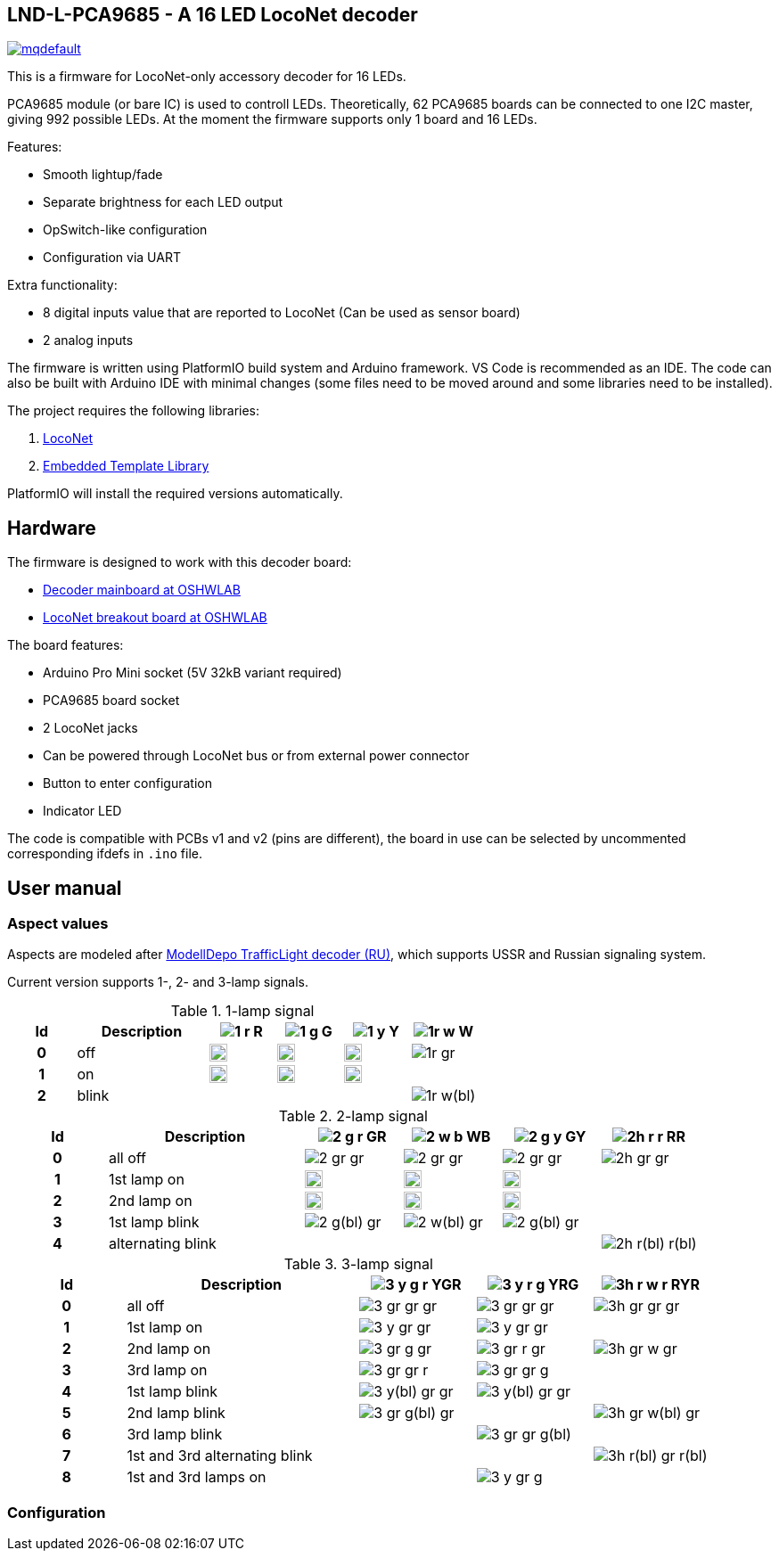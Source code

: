 :imagesdir: docs

## LND-L-PCA9685 - A 16 LED LocoNet decoder


image:https://img.youtube.com/vi/hhKzCz2ck-I/mqdefault.jpg[link=https://www.youtube.com/watch?v=hhKzCz2ck-I]


This is a firmware for LocoNet-only accessory decoder for 16 LEDs.

PCA9685 module (or bare IC) is used to controll LEDs. 
Theoretically, 62 PCA9685 boards can be connected to one I2C master, giving 992 possible LEDs. 
At the moment the firmware supports only 1 board and 16 LEDs.

Features:

* Smooth lightup/fade
* Separate brightness for each LED output
* OpSwitch-like configuration 
* Configuration via UART

Extra functionality:

* 8 digital inputs value that are reported to LocoNet (Can be used as sensor board)
* 2 analog inputs

The firmware is written using PlatformIO build system and Arduino framework.
VS Code is recommended as an IDE. 
The code can also be built with Arduino IDE with minimal changes (some files need to be moved around and some libraries need to be installed).

The project requires the following libraries:

. https://github.com/mrrwa/LocoNet[LocoNet]
. https://www.etlcpp.com/[Embedded Template Library]

PlatformIO will install the required versions automatically.

## Hardware

The firmware is designed to work with this decoder board:

* https://oshwlab.com/positron96/loconet-decoder-2_copy_copy_copy[Decoder mainboard at OSHWLAB]

* https://oshwlab.com/positron96/test-pcb-pattern_copy[LocoNet breakout board at OSHWLAB]

The board features:

* Arduino Pro Mini socket (5V 32kB variant required)
* PCA9685 board socket
* 2 LocoNet jacks
* Can be powered through LocoNet bus or from external power connector
* Button to enter configuration
* Indicator LED

The code is compatible with PCBs v1 and v2 (pins are different), the board in use can be selected by 
uncommented corresponding ifdefs in `.ino` file.

## User manual

### Aspect values

Aspects are modeled after http://www.modelldepo.ru/dcc/index.php?current_folder=46[ModellDepo TrafficLight  decoder (RU)], which supports USSR and Russian signaling system. 

Current version supports 1-, 2- and 3-lamp signals.

:w20: width='20'
[%header,cols="1h,2a,4*^a"]
.1-lamp signal
|===
| Id | Description
| image:1-r.png[] R
| image:1-g.png[] G
| image:1-y.png[] Y
| image:1r-w.png[] W

| 0 | off
| image:1-gr.png[{w20}]
| image:1-gr.png[{w20}]
| image:1-gr.png[{w20}]
| image:1r-gr.png[]

| 1 | on
| image:1-r.png[{w20}]
| image:1-g.png[{w20}]
| image:1-y.png[{w20}]
| 

| 2 | blink
| 
| 
| 
| image:1r-w(bl).png[]

|===

[%header,cols="1h,2a,4*^a"]
.2-lamp signal
|===
| Id | Description
| image:2-g-r.png[] GR
| image:2-w-b.png[] WB
| image:2-g-y.png[] GY
| image:2h-r-r.png[] RR

| 0 | all off
| image:2-gr-gr.png[]
| image:2-gr-gr.png[]
| image:2-gr-gr.png[]
| image:2h-gr-gr.png[]

| 1 | 1st lamp on
| image:2-g-gr.png[{w20}] 
| image:2-w-gr.png[{w20}]
| image:2-g-gr.png[{w20}]
| 

| 2 | 2nd lamp on
| image:2-gr-r.png[{w20}] 
| image:2-gr-b.png[{w20}]
| image:2-gr-y.png[{w20}]
| 

| 3 | 1st lamp blink
| image:2-g(bl)-gr.png[] 
| image:2-w(bl)-gr.png[] 
| image:2-g(bl)-gr.png[] 
| 

| 4 | alternating blink
| | | | image:2h-r(bl)-r(bl).png[] 


|===


[%header,cols="1h,2a,3*^a"]
.3-lamp signal
|===
| Id | Description
| image:3-y-g-r.png[] YGR
| image:3-y-r-g.png[] YRG
| image:3h-r-w-r.png[] RYR

| 0 | all off
| image:3-gr-gr-gr.png[]
| image:3-gr-gr-gr.png[]
| image:3h-gr-gr-gr.png[]

| 1 | 1st lamp on
| image:3-y-gr-gr.png[] 
| image:3-y-gr-gr.png[]
| 

| 2 | 2nd lamp on
| image:3-gr-g-gr.png[] 
| image:3-gr-r-gr.png[]
| image:3h-gr-w-gr.png[]

| 3 | 3rd lamp on
| image:3-gr-gr-r.png[] 
| image:3-gr-gr-g.png[]
| 

| 4 | 1st lamp blink
| image:3-y(bl)-gr-gr.png[] 
| image:3-y(bl)-gr-gr.png[]
| 

| 5 | 2nd lamp blink
| image:3-gr-g(bl)-gr.png[] 
| 
| image:3h-gr-w(bl)-gr.png[]

| 6 | 3rd lamp blink
| 
| image:3-gr-gr-g(bl).png[]
| 

| 7 | 1st and 3rd alternating blink
| 
| 
| image:3h-r(bl)-gr-r(bl).png[]

| 8 | 1st and 3rd lamps on
| 
| image:3-y-gr-g.png[]
| 

|===


### Configuration